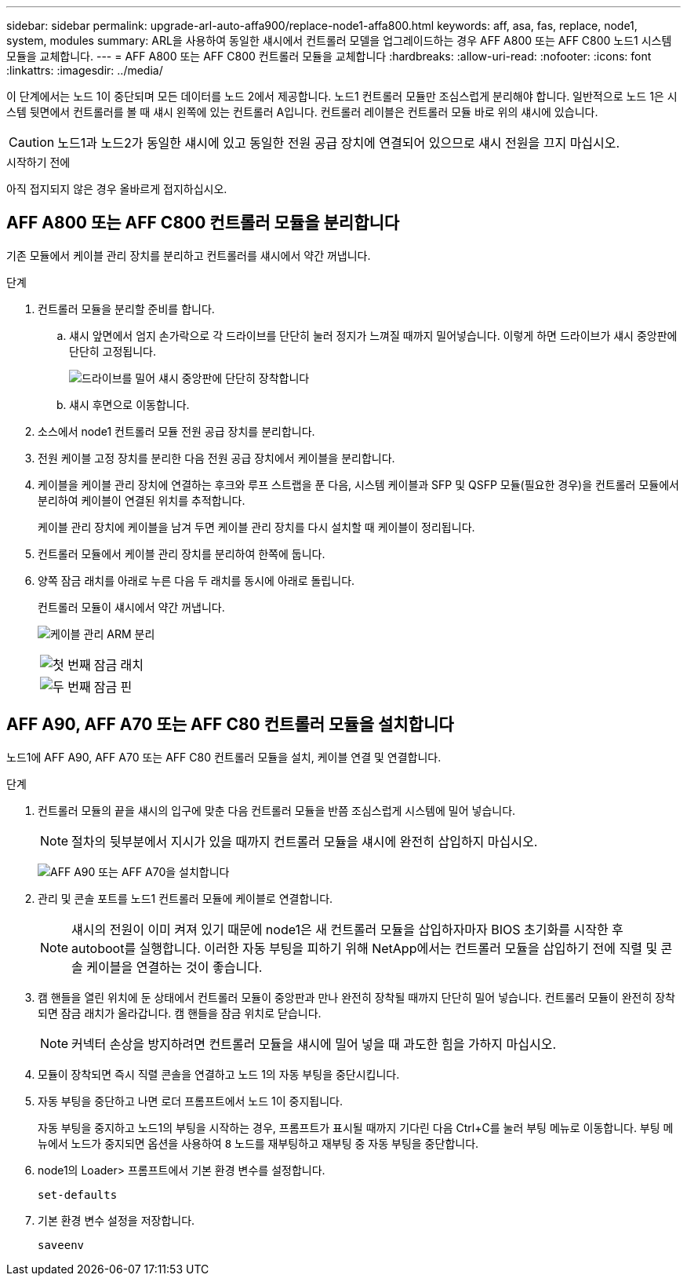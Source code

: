 ---
sidebar: sidebar 
permalink: upgrade-arl-auto-affa900/replace-node1-affa800.html 
keywords: aff, asa, fas, replace, node1, system, modules 
summary: ARL을 사용하여 동일한 섀시에서 컨트롤러 모델을 업그레이드하는 경우 AFF A800 또는 AFF C800 노드1 시스템 모듈을 교체합니다. 
---
= AFF A800 또는 AFF C800 컨트롤러 모듈을 교체합니다
:hardbreaks:
:allow-uri-read: 
:nofooter: 
:icons: font
:linkattrs: 
:imagesdir: ../media/


[role="lead"]
이 단계에서는 노드 1이 중단되며 모든 데이터를 노드 2에서 제공합니다. 노드1 컨트롤러 모듈만 조심스럽게 분리해야 합니다. 일반적으로 노드 1은 시스템 뒷면에서 컨트롤러를 볼 때 섀시 왼쪽에 있는 컨트롤러 A입니다. 컨트롤러 레이블은 컨트롤러 모듈 바로 위의 섀시에 있습니다.


CAUTION: 노드1과 노드2가 동일한 섀시에 있고 동일한 전원 공급 장치에 연결되어 있으므로 섀시 전원을 끄지 마십시오.

.시작하기 전에
아직 접지되지 않은 경우 올바르게 접지하십시오.



== AFF A800 또는 AFF C800 컨트롤러 모듈을 분리합니다

기존 모듈에서 케이블 관리 장치를 분리하고 컨트롤러를 섀시에서 약간 꺼냅니다.

.단계
. 컨트롤러 모듈을 분리할 준비를 합니다.
+
.. 섀시 앞면에서 엄지 손가락으로 각 드라이브를 단단히 눌러 정지가 느껴질 때까지 밀어넣습니다. 이렇게 하면 드라이브가 섀시 중앙판에 단단히 고정됩니다.
+
image:drw_a800_drive_seated_IEOPS-960.png["드라이브를 밀어 섀시 중앙판에 단단히 장착합니다"]

.. 섀시 후면으로 이동합니다.


. 소스에서 node1 컨트롤러 모듈 전원 공급 장치를 분리합니다.
. 전원 케이블 고정 장치를 분리한 다음 전원 공급 장치에서 케이블을 분리합니다.
. 케이블을 케이블 관리 장치에 연결하는 후크와 루프 스트랩을 푼 다음, 시스템 케이블과 SFP 및 QSFP 모듈(필요한 경우)을 컨트롤러 모듈에서 분리하여 케이블이 연결된 위치를 추적합니다.
+
케이블 관리 장치에 케이블을 남겨 두면 케이블 관리 장치를 다시 설치할 때 케이블이 정리됩니다.

. 컨트롤러 모듈에서 케이블 관리 장치를 분리하여 한쪽에 둡니다.
. 양쪽 잠금 래치를 아래로 누른 다음 두 래치를 동시에 아래로 돌립니다.
+
컨트롤러 모듈이 섀시에서 약간 꺼냅니다.

+
image:a800_cable_management.png["케이블 관리 ARM 분리"]

+
[cols="20,80"]
|===


 a| 
image:black_circle_one.png["첫 번째"]
| 잠금 래치 


 a| 
image:black_circle_two.png["두 번째"]
| 잠금 핀 
|===




== AFF A90, AFF A70 또는 AFF C80 컨트롤러 모듈을 설치합니다

노드1에 AFF A90, AFF A70 또는 AFF C80 컨트롤러 모듈을 설치, 케이블 연결 및 연결합니다.

.단계
. 컨트롤러 모듈의 끝을 섀시의 입구에 맞춘 다음 컨트롤러 모듈을 반쯤 조심스럽게 시스템에 밀어 넣습니다.
+

NOTE: 절차의 뒷부분에서 지시가 있을 때까지 컨트롤러 모듈을 섀시에 완전히 삽입하지 마십시오.

+
image:drw_A70-90_PCM_remove_replace_IEOPS-1365.PNG["AFF A90 또는 AFF A70을 설치합니다"]

. 관리 및 콘솔 포트를 노드1 컨트롤러 모듈에 케이블로 연결합니다.
+

NOTE: 섀시의 전원이 이미 켜져 있기 때문에 node1은 새 컨트롤러 모듈을 삽입하자마자 BIOS 초기화를 시작한 후 autoboot를 실행합니다. 이러한 자동 부팅을 피하기 위해 NetApp에서는 컨트롤러 모듈을 삽입하기 전에 직렬 및 콘솔 케이블을 연결하는 것이 좋습니다.

. 캠 핸들을 열린 위치에 둔 상태에서 컨트롤러 모듈이 중앙판과 만나 완전히 장착될 때까지 단단히 밀어 넣습니다. 컨트롤러 모듈이 완전히 장착되면 잠금 래치가 올라갑니다. 캠 핸들을 잠금 위치로 닫습니다.
+

NOTE: 커넥터 손상을 방지하려면 컨트롤러 모듈을 섀시에 밀어 넣을 때 과도한 힘을 가하지 마십시오.

. 모듈이 장착되면 즉시 직렬 콘솔을 연결하고 노드 1의 자동 부팅을 중단시킵니다.
. 자동 부팅을 중단하고 나면 로더 프롬프트에서 노드 1이 중지됩니다.
+
자동 부팅을 중지하고 노드1의 부팅을 시작하는 경우, 프롬프트가 표시될 때까지 기다린 다음 Ctrl+C를 눌러 부팅 메뉴로 이동합니다. 부팅 메뉴에서 노드가 중지되면 옵션을 사용하여 `8` 노드를 재부팅하고 재부팅 중 자동 부팅을 중단합니다.

. node1의 Loader> 프롬프트에서 기본 환경 변수를 설정합니다.
+
`set-defaults`

. 기본 환경 변수 설정을 저장합니다.
+
`saveenv`


